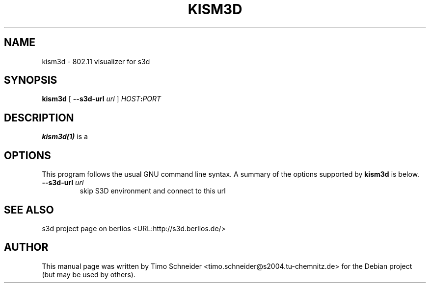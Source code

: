.\" This manpage has been automatically generated by docbook2man 
.\" from a DocBook document.  This tool can be found at:
.\" <http://shell.ipoline.com/~elmert/comp/docbook2X/> 
.\" Please send any bug reports, improvements, comments, patches, 
.\" etc. to Steve Cheng <steve@ggi-project.org>.
.TH "KISM3D" "1" "09 August 2008" "" ""

.SH NAME
kism3d \- 802.11 visualizer for s3d
.SH SYNOPSIS

\fBkism3d\fR [ \fB--s3d-url \fIurl\fB\fR ] \fB\fIHOST\fB:\fIPORT\fB\fR

.SH "DESCRIPTION"
.PP
\fBkism3d(1)\fR is a  
.PP
.SH "OPTIONS"
.PP
This program follows the usual GNU command line syntax. A summary of
the options supported by \fBkism3d\fR is below.
.TP
\fB--s3d-url \fIurl\fB\fR
skip S3D environment and connect to this url 
.SH "SEE ALSO"
.PP
s3d project page on berlios  <URL:http://s3d.berlios.de/> 
.SH "AUTHOR"
.PP
This manual page was written by Timo Schneider <timo.schneider@s2004.tu-chemnitz.de> 
for the Debian project (but may be used by others).
